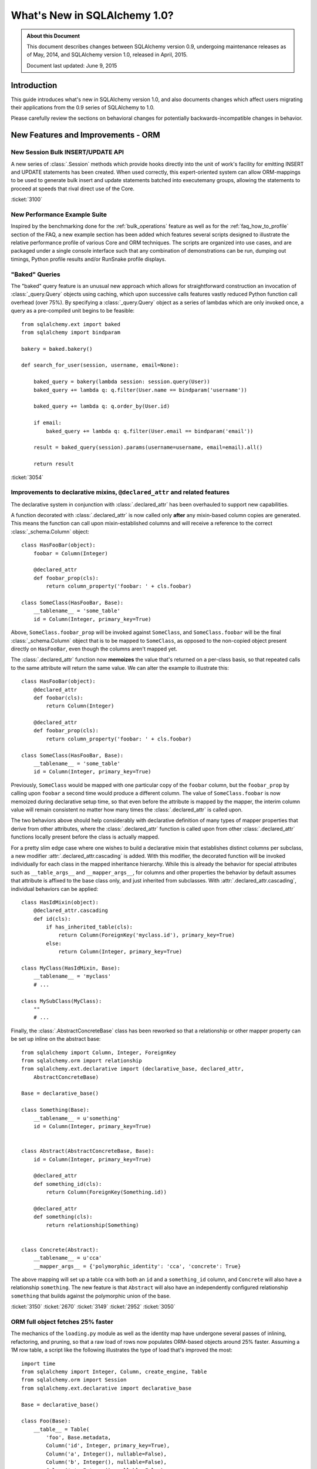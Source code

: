=============================
What's New in SQLAlchemy 1.0?
=============================

.. admonition:: About this Document

    This document describes changes between SQLAlchemy version 0.9,
    undergoing maintenance releases as of May, 2014,
    and SQLAlchemy version 1.0, released in April, 2015.

    Document last updated: June 9, 2015

Introduction
============

This guide introduces what's new in SQLAlchemy version 1.0,
and also documents changes which affect users migrating
their applications from the 0.9 series of SQLAlchemy to 1.0.

Please carefully review the sections on behavioral changes for
potentially backwards-incompatible changes in behavior.


New Features and Improvements - ORM
===================================

New Session Bulk INSERT/UPDATE API
----------------------------------

A new series of :class:`.Session` methods which provide hooks directly
into the unit of work's facility for emitting INSERT and UPDATE
statements has been created.  When used correctly, this expert-oriented system
can allow ORM-mappings to be used to generate bulk insert and update
statements batched into executemany groups, allowing the statements
to proceed at speeds that rival direct use of the Core.

.. seealso::

    :ref:`bulk_operations` - introduction and full documentation

:ticket:`3100`

New Performance Example Suite
-----------------------------

Inspired by the benchmarking done for the :ref:`bulk_operations` feature
as well as for the :ref:`faq_how_to_profile` section of the FAQ, a new
example section has been added which features several scripts designed
to illustrate the relative performance profile of various Core and ORM
techniques.  The scripts are organized into use cases, and are packaged
under a single console interface such that any combination of demonstrations
can be run, dumping out timings, Python profile results and/or RunSnake profile
displays.

.. seealso::

    :ref:`examples_performance`

"Baked" Queries
---------------

The "baked" query feature is an unusual new approach which allows for
straightforward construction an invocation of :class:`_query.Query` objects
using caching, which upon successive calls features vastly reduced
Python function call overhead (over 75%).    By  specifying a
:class:`_query.Query` object as a series of lambdas which are only invoked
once, a query as a pre-compiled unit begins to be feasible::

    from sqlalchemy.ext import baked
    from sqlalchemy import bindparam

    bakery = baked.bakery()

    def search_for_user(session, username, email=None):

        baked_query = bakery(lambda session: session.query(User))
        baked_query += lambda q: q.filter(User.name == bindparam('username'))

        baked_query += lambda q: q.order_by(User.id)

        if email:
            baked_query += lambda q: q.filter(User.email == bindparam('email'))

        result = baked_query(session).params(username=username, email=email).all()

        return result

.. seealso::

    :ref:`baked_toplevel`

:ticket:`3054`

.. _feature_3150:

Improvements to declarative mixins, ``@declared_attr`` and related features
---------------------------------------------------------------------------

The declarative system in conjunction with :class:`.declared_attr` has been
overhauled to support new capabilities.

A function decorated with :class:`.declared_attr` is now called only **after**
any mixin-based column copies are generated.  This means the function can
call upon mixin-established columns and will receive a reference to the correct
:class:`_schema.Column` object::

    class HasFooBar(object):
        foobar = Column(Integer)

        @declared_attr
        def foobar_prop(cls):
            return column_property('foobar: ' + cls.foobar)

    class SomeClass(HasFooBar, Base):
        __tablename__ = 'some_table'
        id = Column(Integer, primary_key=True)

Above, ``SomeClass.foobar_prop`` will be invoked against ``SomeClass``,
and ``SomeClass.foobar`` will be the final :class:`_schema.Column` object that is
to be mapped to ``SomeClass``, as opposed to the non-copied object present
directly on ``HasFooBar``, even though the columns aren't mapped yet.

The :class:`.declared_attr` function now **memoizes** the value
that's returned on a per-class basis, so that repeated calls to the same
attribute will return the same value.  We can alter the example to illustrate
this::

    class HasFooBar(object):
        @declared_attr
        def foobar(cls):
            return Column(Integer)

        @declared_attr
        def foobar_prop(cls):
            return column_property('foobar: ' + cls.foobar)

    class SomeClass(HasFooBar, Base):
        __tablename__ = 'some_table'
        id = Column(Integer, primary_key=True)

Previously, ``SomeClass`` would be mapped with one particular copy of
the ``foobar`` column, but the ``foobar_prop`` by calling upon ``foobar``
a second time would produce a different column.   The value of
``SomeClass.foobar`` is now memoized during declarative setup time, so that
even before the attribute is mapped by the mapper, the interim column
value will remain consistent no matter how many times the
:class:`.declared_attr` is called upon.

The two behaviors above should help considerably with declarative definition
of many types of mapper properties that derive from other attributes, where
the :class:`.declared_attr` function is called upon from other
:class:`.declared_attr` functions locally present before the class is
actually mapped.

For a pretty slim edge case where one wishes to build a declarative mixin
that establishes distinct columns per subclass, a new modifier
:attr:`.declared_attr.cascading` is added.  With this modifier, the
decorated function will be invoked individually for each class in the
mapped inheritance hierarchy.  While this is already the behavior for
special attributes such as ``__table_args__`` and ``__mapper_args__``,
for columns and other properties the behavior by default assumes that attribute
is affixed to the base class only, and just inherited from subclasses.
With :attr:`.declared_attr.cascading`, individual behaviors can be
applied::

    class HasIdMixin(object):
        @declared_attr.cascading
        def id(cls):
            if has_inherited_table(cls):
                return Column(ForeignKey('myclass.id'), primary_key=True)
            else:
                return Column(Integer, primary_key=True)

    class MyClass(HasIdMixin, Base):
        __tablename__ = 'myclass'
        # ...

    class MySubClass(MyClass):
        ""
        # ...

.. seealso::

    :ref:`mixin_inheritance_columns`

Finally, the :class:`.AbstractConcreteBase` class has been reworked
so that a relationship or other mapper property can be set up inline
on the abstract base::

    from sqlalchemy import Column, Integer, ForeignKey
    from sqlalchemy.orm import relationship
    from sqlalchemy.ext.declarative import (declarative_base, declared_attr,
        AbstractConcreteBase)

    Base = declarative_base()

    class Something(Base):
        __tablename__ = u'something'
        id = Column(Integer, primary_key=True)


    class Abstract(AbstractConcreteBase, Base):
        id = Column(Integer, primary_key=True)

        @declared_attr
        def something_id(cls):
            return Column(ForeignKey(Something.id))

        @declared_attr
        def something(cls):
            return relationship(Something)


    class Concrete(Abstract):
        __tablename__ = u'cca'
        __mapper_args__ = {'polymorphic_identity': 'cca', 'concrete': True}


The above mapping will set up a table ``cca`` with both an ``id`` and
a ``something_id`` column, and ``Concrete`` will also have a relationship
``something``.  The new feature is that ``Abstract`` will also have an
independently configured relationship ``something`` that builds against
the polymorphic union of the base.

:ticket:`3150` :ticket:`2670` :ticket:`3149` :ticket:`2952` :ticket:`3050`

ORM full object fetches 25% faster
----------------------------------

The mechanics of the ``loading.py`` module as well as the identity map
have undergone several passes of inlining, refactoring, and pruning, so
that a raw load of rows now populates ORM-based objects around 25% faster.
Assuming a 1M row table, a script like the following illustrates the type
of load that's improved the most::

    import time
    from sqlalchemy import Integer, Column, create_engine, Table
    from sqlalchemy.orm import Session
    from sqlalchemy.ext.declarative import declarative_base

    Base = declarative_base()

    class Foo(Base):
        __table__ = Table(
            'foo', Base.metadata,
            Column('id', Integer, primary_key=True),
            Column('a', Integer(), nullable=False),
            Column('b', Integer(), nullable=False),
            Column('c', Integer(), nullable=False),
        )

    engine = create_engine(
        'mysql+mysqldb://scott:tiger@localhost/test', echo=True)

    sess = Session(engine)

    now = time.time()

    # avoid using all() so that we don't have the overhead of building
    # a large list of full objects in memory
    for obj in sess.query(Foo).yield_per(100).limit(1000000):
        pass

    print("Total time: %d" % (time.time() - now))

Local MacBookPro results bench from 19 seconds for 0.9 down to 14 seconds for
1.0.  The :meth:`_query.Query.yield_per` call is always a good idea when batching
huge numbers of rows, as it prevents the Python interpreter from having
to allocate a huge amount of memory for all objects and their instrumentation
at once.  Without the :meth:`_query.Query.yield_per`, the above script on the
MacBookPro is 31 seconds on 0.9 and 26 seconds on 1.0, the extra time spent
setting up very large memory buffers.

.. _feature_3176:

New KeyedTuple implementation dramatically faster
-------------------------------------------------

We took a look into the :class:`.KeyedTuple` implementation in the hopes
of improving queries like this::

    rows = sess.query(Foo.a, Foo.b, Foo.c).all()

The :class:`.KeyedTuple` class is used rather than Python's
``collections.namedtuple()``, because the latter has a very complex
type-creation routine that benchmarks much slower than :class:`.KeyedTuple`.
However, when fetching hundreds of thousands of rows,
``collections.namedtuple()`` quickly overtakes :class:`.KeyedTuple` which
becomes dramatically slower as instance invocation goes up.   What to do?
A new type that hedges between the approaches of both.   Benching
all three types for "size" (number of rows returned) and "num"
(number of distinct queries), the new "lightweight keyed tuple" either
outperforms both, or lags very slightly behind the faster object, based on
which scenario.  In the "sweet spot", where we are both creating a good number
of new types as well as fetching a good number of rows, the lightweight
object totally smokes both namedtuple and KeyedTuple::

    -----------------
    size=10 num=10000                 # few rows, lots of queries
    namedtuple: 3.60302400589         # namedtuple falls over
    keyedtuple: 0.255059957504        # KeyedTuple very fast
    lw keyed tuple: 0.582715034485    # lw keyed trails right on KeyedTuple
    -----------------
    size=100 num=1000                 # <--- sweet spot
    namedtuple: 0.365247011185
    keyedtuple: 0.24896979332
    lw keyed tuple: 0.0889317989349   # lw keyed blows both away!
    -----------------
    size=10000 num=100
    namedtuple: 0.572599887848
    keyedtuple: 2.54251694679
    lw keyed tuple: 0.613876104355
    -----------------
    size=1000000 num=10               # few queries, lots of rows
    namedtuple: 5.79669594765         # namedtuple very fast
    keyedtuple: 28.856498003          # KeyedTuple falls over
    lw keyed tuple: 6.74346804619     # lw keyed trails right on namedtuple


:ticket:`3176`

.. _feature_slots:

Significant Improvements in Structural Memory Use
-------------------------------------------------

Structural memory use has been improved via much more significant use
of ``__slots__`` for many internal objects.  This optimization is
particularly geared towards the base memory size of large applications
that have lots of tables and columns, and reduces memory
size for a variety of high-volume objects including event listening
internals, comparator objects and parts of the ORM attribute and
loader strategy system.

A bench that makes use of heapy measure the startup size of Nova
illustrates a difference of about 3.7 fewer megs, or 46%,
taken up by SQLAlchemy's objects, associated dictionaries, as
well as weakrefs, within a basic import of "nova.db.sqlalchemy.models"::

    # reported by heapy, summation of SQLAlchemy objects +
    # associated dicts + weakref-related objects with core of Nova imported:

        Before: total count 26477 total bytes 7975712
        After: total count 18181 total bytes 4236456

    # reported for the Python module space overall with the
    # core of Nova imported:

        Before: Partition of a set of 355558 objects. Total size = 61661760 bytes.
        After: Partition of a set of 346034 objects. Total size = 57808016 bytes.


.. _feature_updatemany:

UPDATE statements are now batched with executemany() in a flush
---------------------------------------------------------------

UPDATE statements can now be batched within an ORM flush
into more performant executemany() call, similarly to how INSERT
statements can be batched; this will be invoked within flush
based on the following criteria:

* two or more UPDATE statements in sequence involve the identical set of
  columns to be modified.

* The statement has no embedded SQL expressions in the SET clause.

* The mapping does not use a :paramref:`~.orm.mapper.version_id_col`, or
  the backend dialect supports a "sane" rowcount for an executemany()
  operation; most DBAPIs support this correctly now.

.. _feature_3178:


.. _bug_3035:

Session.get_bind() handles a wider variety of inheritance scenarios
-------------------------------------------------------------------

The :meth:`.Session.get_bind` method is invoked whenever a query or unit
of work flush process seeks to locate the database engine that corresponds
to a particular class.   The method has been improved to handle a variety
of inheritance-oriented scenarios, including:

* Binding to a Mixin or Abstract Class::

        class MyClass(SomeMixin, Base):
            __tablename__ = 'my_table'
            # ...

        session = Session(binds={SomeMixin: some_engine})


* Binding to inherited concrete subclasses individually based on table::

        class BaseClass(Base):
            __tablename__ = 'base'

            # ...

        class ConcreteSubClass(BaseClass):
            __tablename__ = 'concrete'

            # ...

            __mapper_args__ = {'concrete': True}


        session = Session(binds={
            base_table: some_engine,
            concrete_table: some_other_engine
        })


:ticket:`3035`


.. _bug_3227:

Session.get_bind() will receive the Mapper in all relevant Query cases
----------------------------------------------------------------------

A series of issues were repaired where the :meth:`.Session.get_bind`
would not receive the primary :class:`_orm.Mapper` of the :class:`_query.Query`,
even though this mapper was readily available (the primary mapper is the
single mapper, or alternatively the first mapper, that is associated with
a :class:`_query.Query` object).

The :class:`_orm.Mapper` object, when passed to :meth:`.Session.get_bind`,
is typically used by sessions that make use of the
:paramref:`.Session.binds` parameter to associate mappers with a
series of engines (although in this use case, things frequently
"worked" in most cases anyway as the bind would be located via the
mapped table object), or more specifically implement a user-defined
:meth:`.Session.get_bind` method that provies some pattern of
selecting engines based on mappers, such as horizontal sharding or a
so-called "routing" session that routes queries to different backends.

These scenarios include:

* :meth:`_query.Query.count`::

        session.query(User).count()

* :meth:`_query.Query.update` and :meth:`_query.Query.delete`, both for the UPDATE/DELETE
  statement as well as for the SELECT used by the "fetch" strategy::

        session.query(User).filter(User.id == 15).update(
                {"name": "foob"}, synchronize_session='fetch')

        session.query(User).filter(User.id == 15).delete(
                synchronize_session='fetch')

* Queries against individual columns::

        session.query(User.id, User.name).all()

* SQL functions and other expressions against indirect mappings such as
  :obj:`.column_property`::

        class User(Base):
            # ...

            score = column_property(func.coalesce(self.tables.users.c.name, None)))

        session.query(func.max(User.score)).scalar()

:ticket:`3227` :ticket:`3242` :ticket:`1326`

.. _feature_2963:

.info dictionary improvements
-----------------------------

The :attr:`.InspectionAttr.info` collection is now available on every kind
of object that one would retrieve from the :attr:`_orm.Mapper.all_orm_descriptors`
collection.  This includes :class:`.hybrid_property` and :func:`.association_proxy`.
However, as these objects are class-bound descriptors, they must be accessed
**separately** from the class to which they are attached in order to get
at the attribute.  Below this is illustrated using the
:attr:`_orm.Mapper.all_orm_descriptors` namespace::

    class SomeObject(Base):
        # ...

        @hybrid_property
        def some_prop(self):
            return self.value + 5


    inspect(SomeObject).all_orm_descriptors.some_prop.info['foo'] = 'bar'

It is also available as a constructor argument for all :class:`.SchemaItem`
objects (e.g. :class:`_schema.ForeignKey`, :class:`.UniqueConstraint` etc.) as well
as remaining ORM constructs such as :func:`_orm.synonym`.

:ticket:`2971`

:ticket:`2963`

.. _bug_3188:

ColumnProperty constructs work a lot better with aliases, order_by
------------------------------------------------------------------

A variety of issues regarding :func:`.column_property` have been fixed,
most specifically with regards to the :func:`.aliased` construct as well
as the "order by label" logic introduced in 0.9 (see :ref:`migration_1068`).

Given a mapping like the following::

    class A(Base):
        __tablename__ = 'a'

        id = Column(Integer, primary_key=True)

    class B(Base):
        __tablename__ = 'b'

        id = Column(Integer, primary_key=True)
        a_id = Column(ForeignKey('a.id'))


    A.b = column_property(
            select([func.max(B.id)]).where(B.a_id == A.id).correlate(A)
        )

A simple scenario that included "A.b" twice would fail to render
correctly::

    print(sess.query(A, a1).order_by(a1.b))

This would order by the wrong column::

    SELECT a.id AS a_id, (SELECT max(b.id) AS max_1 FROM b
    WHERE b.a_id = a.id) AS anon_1, a_1.id AS a_1_id,
    (SELECT max(b.id) AS max_2
    FROM b WHERE b.a_id = a_1.id) AS anon_2
    FROM a, a AS a_1 ORDER BY anon_1

New output::

    SELECT a.id AS a_id, (SELECT max(b.id) AS max_1
    FROM b WHERE b.a_id = a.id) AS anon_1, a_1.id AS a_1_id,
    (SELECT max(b.id) AS max_2
    FROM b WHERE b.a_id = a_1.id) AS anon_2
    FROM a, a AS a_1 ORDER BY anon_2

There were also many scenarios where the "order by" logic would fail
to order by label, for example if the mapping were "polymorphic"::

    class A(Base):
        __tablename__ = 'a'

        id = Column(Integer, primary_key=True)
        type = Column(String)

        __mapper_args__ = {'polymorphic_on': type, 'with_polymorphic': '*'}

The order_by would fail to use the label, as it would be anonymized due
to the polymorphic loading::

    SELECT a.id AS a_id, a.type AS a_type, (SELECT max(b.id) AS max_1
    FROM b WHERE b.a_id = a.id) AS anon_1
    FROM a ORDER BY (SELECT max(b.id) AS max_2
    FROM b WHERE b.a_id = a.id)

Now that the order by label tracks the anonymized label, this now works::

    SELECT a.id AS a_id, a.type AS a_type, (SELECT max(b.id) AS max_1
    FROM b WHERE b.a_id = a.id) AS anon_1
    FROM a ORDER BY anon_1

Included in these fixes are a variety of heisenbugs that could corrupt
the state of an ``aliased()`` construct such that the labeling logic
would again fail; these have also been fixed.

:ticket:`3148` :ticket:`3188`

New Features and Improvements - Core
====================================

.. _feature_3034:

Select/Query LIMIT / OFFSET may be specified as an arbitrary SQL expression
---------------------------------------------------------------------------

The :meth:`_expression.Select.limit` and :meth:`_expression.Select.offset` methods now accept
any SQL expression, in addition to integer values, as arguments.  The ORM
:class:`_query.Query` object also passes through any expression to the underlying
:class:`_expression.Select` object.   Typically
this is used to allow a bound parameter to be passed, which can be substituted
with a value later::

    sel = select([table]).limit(bindparam('mylimit')).offset(bindparam('myoffset'))

Dialects which don't support non-integer LIMIT or OFFSET expressions may continue
to not support this behavior; third party dialects may also need modification
in order to take advantage of the new behavior.  A dialect which currently
uses the ``._limit`` or ``._offset`` attributes will continue to function
for those cases where the limit/offset was specified as a simple integer value.
However, when a SQL expression is specified, these two attributes will
instead raise a :class:`.CompileError` on access.  A third-party dialect which
wishes to support the new feature should now call upon the ``._limit_clause``
and ``._offset_clause`` attributes to receive the full SQL expression, rather
than the integer value.

.. _feature_3282:

The ``use_alter`` flag on ``ForeignKeyConstraint`` is (usually) no longer needed
--------------------------------------------------------------------------------

The :meth:`_schema.MetaData.create_all` and :meth:`_schema.MetaData.drop_all` methods will
now make use of a system that automatically renders an ALTER statement
for foreign key constraints that are involved in mutually-dependent cycles
between tables, without the
need to specify :paramref:`_schema.ForeignKeyConstraint.use_alter`.   Additionally,
the foreign key constraints no longer need to have a name in order to be
created via ALTER; only the DROP operation requires a name.   In the case
of a DROP, the feature will ensure that only constraints which have
explicit names are actually included as ALTER statements.  In the
case of an unresolvable cycle within a DROP, the system emits
a succinct and clear error message now if the DROP cannot proceed.

The :paramref:`_schema.ForeignKeyConstraint.use_alter` and
:paramref:`_schema.ForeignKey.use_alter` flags remain in place, and continue to have
the same effect of establishing those constraints for which ALTER is
required during a CREATE/DROP scenario.

As of version 1.0.1, special logic takes over in the case of SQLite, which
does not support ALTER, in the case that during a DROP, the given tables have
an unresolvable cycle; in this case a warning is emitted, and the tables
are dropped with **no** ordering, which is usually fine on SQLite unless
constraints are enabled. To resolve the warning and proceed with at least
a partial ordering on a SQLite database, particularly one where constraints
are enabled, re-apply "use_alter" flags to those
:class:`_schema.ForeignKey` and :class:`_schema.ForeignKeyConstraint` objects which should
be explicitly omitted from the sort.

.. seealso::

    :ref:`use_alter` - full description of the new behavior.

:ticket:`3282`

.. _change_3330:

ResultProxy "auto close" is now a "soft" close
----------------------------------------------

For many releases, the :class:`.ResultProxy` object has always been
automatically closed out at the point at which all result rows have been
fetched.  This was to allow usage of the object without the need to call
upon :meth:`.ResultProxy.close` explicitly; as all DBAPI resources had been
freed, the object was safe to discard.   However, the object maintained
a strict "closed" behavior, which meant that any subsequent calls to
:meth:`.ResultProxy.fetchone`, :meth:`.ResultProxy.fetchmany` or
:meth:`.ResultProxy.fetchall` would now raise a :class:`.ResourceClosedError`::

    >>> result = connection.execute(stmt)
    >>> result.fetchone()
    (1, 'x')
    >>> result.fetchone()
    None  # indicates no more rows
    >>> result.fetchone()
    exception: ResourceClosedError

This behavior is inconsistent vs. what pep-249 states, which is
that you can call upon the fetch methods repeatedly even after results
are exhausted.  It also interferes with behavior for some implementations of
result proxy, such as the :class:`.BufferedColumnResultProxy` used by the
cx_oracle dialect for certain datatypes.

To solve this, the "closed" state of the :class:`.ResultProxy` has been
broken into two states; a "soft close" which does the majority of what
"close" does, in that it releases the DBAPI cursor and in the case of a
"close with result" object will also release the connection, and a
"closed" state which is everything included by "soft close" as well as
establishing the fetch methods as "closed".   The :meth:`.ResultProxy.close`
method is now never called implicitly, only the :meth:`.ResultProxy._soft_close`
method which is non-public::

    >>> result = connection.execute(stmt)
    >>> result.fetchone()
    (1, 'x')
    >>> result.fetchone()
    None  # indicates no more rows
    >>> result.fetchone()
    None  # still None
    >>> result.fetchall()
    []
    >>> result.close()
    >>> result.fetchone()
    exception: ResourceClosedError  # *now* it raises

:ticket:`3330`
:ticket:`3329`

CHECK Constraints now support the ``%(column_0_name)s`` token in naming conventions
-----------------------------------------------------------------------------------

The ``%(column_0_name)s`` will derive from the first column found in the
expression of a :class:`.CheckConstraint`::

    metadata = MetaData(
        naming_convention={"ck": "ck_%(table_name)s_%(column_0_name)s"}
    )

    foo = Table('foo', metadata,
        Column('value', Integer),
    )

    CheckConstraint(foo.c.value > 5)

Will render::

    CREATE TABLE foo (
        value INTEGER,
        CONSTRAINT ck_foo_value CHECK (value > 5)
    )

The combination of naming conventions with the constraint produced by a
:class:`.SchemaType` such as :class:`.Boolean` or :class:`.Enum` will also
now make use of all CHECK constraint conventions.

.. seealso::

    :ref:`naming_check_constraints`

    :ref:`naming_schematypes`

:ticket:`3299`

.. _change_3341:

Constraints referring to unattached Columns can auto-attach to the Table when their referred columns are attached
-----------------------------------------------------------------------------------------------------------------

Since at least version 0.8, a :class:`.Constraint` has had the ability to
"auto-attach" itself to a :class:`_schema.Table` based on being passed table-attached columns::

    from sqlalchemy import Table, Column, MetaData, Integer, UniqueConstraint

    m = MetaData()

    t = Table('t', m,
        Column('a', Integer),
        Column('b', Integer)
    )

    uq = UniqueConstraint(t.c.a, t.c.b)  # will auto-attach to Table

    assert uq in t.constraints

In order to assist with some cases that tend to come up with declarative,
this same auto-attachment logic can now function even if the :class:`_schema.Column`
objects are not yet associated with the :class:`_schema.Table`; additional events
are established such that when those :class:`_schema.Column` objects are associated,
the :class:`.Constraint` is also added::

    from sqlalchemy import Table, Column, MetaData, Integer, UniqueConstraint

    m = MetaData()

    a = Column('a', Integer)
    b = Column('b', Integer)

    uq = UniqueConstraint(a, b)

    t = Table('t', m, a, b)

    assert uq in t.constraints  # constraint auto-attached

The above feature was a late add as of version 1.0.0b3.  A fix as of
version 1.0.4 for :ticket:`3411` ensures that this logic
does not occur if the :class:`.Constraint` refers to a mixture of
:class:`_schema.Column` objects and string column names; as we do not yet have
tracking for the addition of names to a :class:`_schema.Table`::

    from sqlalchemy import Table, Column, MetaData, Integer, UniqueConstraint

    m = MetaData()

    a = Column('a', Integer)
    b = Column('b', Integer)

    uq = UniqueConstraint(a, 'b')

    t = Table('t', m, a, b)

    # constraint *not* auto-attached, as we do not have tracking
    # to locate when a name 'b' becomes available on the table
    assert uq not in t.constraints

Above, the attachment event for column "a" to table "t" will fire off before
column "b" is attached (as "a" is stated in the :class:`_schema.Table` constructor
before "b"), and the constraint will fail to locate "b" if it were to attempt
an attachment.  For consistency, if the constraint refers to any string names,
the autoattach-on-column-attach logic is skipped.

The original auto-attach logic of course remains in place, if the :class:`_schema.Table`
already contains all the target :class:`_schema.Column` objects at the time
the :class:`.Constraint` is constructed::

    from sqlalchemy import Table, Column, MetaData, Integer, UniqueConstraint

    m = MetaData()

    a = Column('a', Integer)
    b = Column('b', Integer)


    t = Table('t', m, a, b)

    uq = UniqueConstraint(a, 'b')

    # constraint auto-attached normally as in older versions
    assert uq in t.constraints


:ticket:`3341`
:ticket:`3411`

.. _change_2051:

.. _feature_insert_from_select_defaults:

INSERT FROM SELECT now includes Python and SQL-expression defaults
------------------------------------------------------------------

:meth:`_expression.Insert.from_select` now includes Python and SQL-expression defaults if
otherwise unspecified; the limitation where non-server column defaults
aren't included in an INSERT FROM SELECT is now lifted and these
expressions are rendered as constants into the SELECT statement::

    from sqlalchemy import Table, Column, MetaData, Integer, select, func

    m = MetaData()

    t = Table(
        't', m,
        Column('x', Integer),
        Column('y', Integer, default=func.somefunction()))

    stmt = select([t.c.x])
    print(t.insert().from_select(['x'], stmt))

Will render::

    INSERT INTO t (x, y) SELECT t.x, somefunction() AS somefunction_1
    FROM t

The feature can be disabled using
:paramref:`.Insert.from_select.include_defaults`.

.. _change_3087:

Column server defaults now render literal values
------------------------------------------------

The "literal binds" compiler flag is switched on when a
:class:`.DefaultClause`, set up by :paramref:`_schema.Column.server_default`
is present as a SQL expression to be compiled.  This allows literals
embedded in SQL to render correctly, such as::

    from sqlalchemy import Table, Column, MetaData, Text
    from sqlalchemy.schema import CreateTable
    from sqlalchemy.dialects.postgresql import ARRAY, array
    from sqlalchemy.dialects import postgresql

    metadata = MetaData()

    tbl = Table("derp", metadata,
        Column("arr", ARRAY(Text),
                    server_default=array(["foo", "bar", "baz"])),
    )

    print(CreateTable(tbl).compile(dialect=postgresql.dialect()))

Now renders::

    CREATE TABLE derp (
        arr TEXT[] DEFAULT ARRAY['foo', 'bar', 'baz']
    )

Previously, the literal values ``"foo", "bar", "baz"`` would render as
bound parameters, which are useless in DDL.

:ticket:`3087`

.. _feature_3184:

UniqueConstraint is now part of the Table reflection process
------------------------------------------------------------

A :class:`_schema.Table` object populated using ``autoload=True`` will now
include :class:`.UniqueConstraint` constructs as well as
:class:`.Index` constructs.  This logic has a few caveats for
PostgreSQL and MySQL:

PostgreSQL
^^^^^^^^^^

PostgreSQL has the behavior such that when a UNIQUE constraint is
created, it implicitly creates a UNIQUE INDEX corresponding to that
constraint as well. The :meth:`_reflection.Inspector.get_indexes` and the
:meth:`_reflection.Inspector.get_unique_constraints` methods will continue to
**both** return these entries distinctly, where
:meth:`_reflection.Inspector.get_indexes` now features a token
``duplicates_constraint`` within the index entry  indicating the
corresponding constraint when detected.   However, when performing
full table reflection using  ``Table(..., autoload=True)``, the
:class:`.Index` construct is detected as being linked to the
:class:`.UniqueConstraint`, and is **not** present within the
:attr:`_schema.Table.indexes` collection; only the :class:`.UniqueConstraint`
will be present in the :attr:`_schema.Table.constraints` collection.   This
deduplication logic works by joining to the ``pg_constraint`` table
when querying ``pg_index`` to see if the two constructs are linked.

MySQL
^^^^^

MySQL does not have separate concepts for a UNIQUE INDEX and a UNIQUE
constraint.  While it supports both syntaxes when creating tables and indexes,
it does not store them any differently. The
:meth:`_reflection.Inspector.get_indexes`
and the :meth:`_reflection.Inspector.get_unique_constraints` methods will continue to
**both** return an entry for a UNIQUE index in MySQL,
where :meth:`_reflection.Inspector.get_unique_constraints` features a new token
``duplicates_index`` within the constraint entry indicating that this is a
dupe entry corresponding to that index.  However, when performing
full table reflection using ``Table(..., autoload=True)``,
the :class:`.UniqueConstraint` construct is
**not** part of the fully reflected :class:`_schema.Table` construct under any
circumstances; this construct is always represented by a :class:`.Index`
with the ``unique=True`` setting present in the :attr:`_schema.Table.indexes`
collection.

.. seealso::

    :ref:`postgresql_index_reflection`

    :ref:`mysql_unique_constraints`

:ticket:`3184`


New systems to safely emit parameterized warnings
-------------------------------------------------

For a long time, there has been a restriction that warning messages could not
refer to data elements, such that a particular function might emit an
infinite number of unique warnings.  The key place this occurs is in the
``Unicode type received non-unicode bind param value`` warning.  Placing
the data value in this message would mean that the Python ``__warningregistry__``
for that module, or in some cases the Python-global ``warnings.onceregistry``,
would grow unbounded, as in most warning scenarios, one of these two collections
is populated with every distinct warning message.

The change here is that by using a special ``string`` type that purposely
changes how the string is hashed, we can control that a large number of
parameterized messages are hashed only on a small set of possible hash
values, such that a warning such as ``Unicode type received non-unicode
bind param value`` can be tailored to be emitted only a specific number
of times; beyond that, the Python warnings registry will begin recording
them as duplicates.

To illustrate, the following test script will show only ten warnings being
emitted for ten of the parameter sets, out of a total of 1000::

    from sqlalchemy import create_engine, Unicode, select, cast
    import random
    import warnings

    e = create_engine("sqlite://")

    # Use the "once" filter (which is also the default for Python
    # warnings).  Exactly ten of these warnings will
    # be emitted; beyond that, the Python warnings registry will accumulate
    # new values as dupes of one of the ten existing.
    warnings.filterwarnings("once")

    for i in range(1000):
        e.execute(select([cast(
            ('foo_%d' % random.randint(0, 1000000)).encode('ascii'), Unicode)]))

The format of the warning here is::

    /path/lib/sqlalchemy/sql/sqltypes.py:186: SAWarning: Unicode type received
      non-unicode bind param value 'foo_4852'. (this warning may be
      suppressed after 10 occurrences)


:ticket:`3178`

Key Behavioral Changes - ORM
============================

.. _bug_3228:

query.update() now resolves string names into mapped attribute names
--------------------------------------------------------------------

The documentation for :meth:`_query.Query.update` states that the given
``values`` dictionary is "a dictionary with attributes names as keys",
implying that these are mapped attribute names.  Unfortunately, the function
was designed more in mind to receive attributes and SQL expressions and
not as much strings; when strings
were passed, these strings would be passed through straight to the core
update statement without any resolution as far as how these names are
represented on the mapped class, meaning the name would have to match that
of a table column exactly, not how an attribute of that name was mapped
onto the class.

The string names are now resolved as attribute names in earnest::

    class User(Base):
        __tablename__ = 'user'

        id = Column(Integer, primary_key=True)
        name = Column('user_name', String(50))

Above, the column ``user_name`` is mapped as ``name``.  Previously,
a call to :meth:`_query.Query.update` that was passed strings would have to
have been called as follows::

    session.query(User).update({'user_name': 'moonbeam'})

The given string is now resolved against the entity::

    session.query(User).update({'name': 'moonbeam'})

It is typically preferable to use the attribute directly, to avoid any
ambiguity::

    session.query(User).update({User.name: 'moonbeam'})

The change also indicates that synonyms and hybrid attributes can be referred
to by string name as well::

    class User(Base):
        __tablename__ = 'user'

        id = Column(Integer, primary_key=True)
        name = Column('user_name', String(50))

        @hybrid_property
        def fullname(self):
            return self.name

    session.query(User).update({'fullname': 'moonbeam'})

:ticket:`3228`

.. _bug_3371:

Warnings emitted when comparing objects with None values to relationships
-------------------------------------------------------------------------

This change is new as of 1.0.1.  Some users are performing
queries that are essentially of this form::

    session.query(Address).filter(Address.user == User(id=None))

This pattern is not currently supported in SQLAlchemy.  For all versions,
it emits SQL resembling::

    SELECT address.id AS address_id, address.user_id AS address_user_id,
    address.email_address AS address_email_address
    FROM address WHERE ? = address.user_id
    (None,)

Note above, there is a comparison ``WHERE ? = address.user_id`` where the
bound value ``?`` is receiving ``None``, or ``NULL`` in SQL.  **This will
always return False in SQL**.  The comparison here would in theory
generate SQL as follows::

    SELECT address.id AS address_id, address.user_id AS address_user_id,
    address.email_address AS address_email_address
    FROM address WHERE address.user_id IS NULL

But right now, **it does not**.   Applications which are relying upon the
fact that "NULL = NULL" produces False in all cases run the risk that
someday, SQLAlchemy might fix this issue to generate "IS NULL", and the queries
will then produce different results.  Therefore with this kind of operation,
you will see a warning::

    SAWarning: Got None for value of column user.id; this is unsupported
    for a relationship comparison and will not currently produce an
    IS comparison (but may in a future release)

Note that this pattern was broken in most cases for release 1.0.0 including
all of the betas; a value like ``SYMBOL('NEVER_SET')`` would be generated.
This issue has been fixed, but as a result of identifying this pattern,
the warning is now there so that we can more safely repair this broken
behavior (now captured in :ticket:`3373`) in a future release.

:ticket:`3371`

.. _bug_3374:

A "negated contains or equals" relationship comparison will use the current value of attributes, not the database value
-------------------------------------------------------------------------------------------------------------------------

This change is new as of 1.0.1; while we would have preferred for this to be in 1.0.0,
it only became apparent as a result of :ticket:`3371`.

Given a mapping::

    class A(Base):
        __tablename__ = 'a'
        id = Column(Integer, primary_key=True)

    class B(Base):
        __tablename__ = 'b'
        id = Column(Integer, primary_key=True)
        a_id = Column(ForeignKey('a.id'))
        a = relationship("A")

Given ``A``, with primary key of 7, but which we changed to be 10
without flushing::

    s = Session(autoflush=False)
    a1 = A(id=7)
    s.add(a1)
    s.commit()

    a1.id = 10

A query against a many-to-one relationship with this object as the target
will use the value 10 in the bound parameters::

    s.query(B).filter(B.a == a1)

Produces::

    SELECT b.id AS b_id, b.a_id AS b_a_id
    FROM b
    WHERE ? = b.a_id
    (10,)

However, before this change, the negation of this criteria would **not** use
10, it would use 7, unless the object were flushed first::

    s.query(B).filter(B.a != a1)

Produces (in 0.9 and all versions prior to 1.0.1)::

    SELECT b.id AS b_id, b.a_id AS b_a_id
    FROM b
    WHERE b.a_id != ? OR b.a_id IS NULL
    (7,)

For a transient object, it would produce a broken query::

    SELECT b.id, b.a_id
    FROM b
    WHERE b.a_id != :a_id_1 OR b.a_id IS NULL
    {u'a_id_1': symbol('NEVER_SET')}

This inconsistency has been repaired, and in all queries the current attribute
value, in this example ``10``, will now be used.

:ticket:`3374`

.. _migration_3061:

Changes to attribute events and other operations regarding attributes that have no pre-existing value
------------------------------------------------------------------------------------------------------

In this change, the default return value of ``None`` when accessing an object
is now returned dynamically on each access, rather than implicitly setting the
attribute's state with a special "set" operation when it is first accessed.
The visible result of this change is that ``obj.__dict__`` is not implicitly
modified on get, and there are also some minor behavioral changes
for :func:`.attributes.get_history` and related functions.

Given an object with no state::

    >>> obj = Foo()

It has always been SQLAlchemy's behavior such that if we access a scalar
or many-to-one attribute that was never set, it is returned as ``None``::

    >>> obj.someattr
    None

This value of ``None`` is in fact now part of the state of ``obj``, and is
not unlike as though we had set the attribute explicitly, e.g.
``obj.someattr = None``.  However, the "set on get" here would behave
differently as far as history and events.   It would not emit any attribute
event, and additionally if we view history, we see this::

    >>> inspect(obj).attrs.someattr.history
    History(added=(), unchanged=[None], deleted=())   # 0.9 and below

That is, it's as though the attribute were always ``None`` and were
never changed.  This is explicitly different from if we had set the
attribute first instead::

    >>> obj = Foo()
    >>> obj.someattr = None
    >>> inspect(obj).attrs.someattr.history
    History(added=[None], unchanged=(), deleted=())  # all versions

The above means that the behavior of our "set" operation can be corrupted
by the fact that the value was accessed via "get" earlier.  In 1.0, this
inconsistency has been resolved, by no longer actually setting anything
when the default "getter" is used.

    >>> obj = Foo()
    >>> obj.someattr
    None
    >>> inspect(obj).attrs.someattr.history
    History(added=(), unchanged=(), deleted=())  # 1.0
    >>> obj.someattr = None
    >>> inspect(obj).attrs.someattr.history
    History(added=[None], unchanged=(), deleted=())

The reason the above behavior hasn't had much impact is because the
INSERT statement in relational databases considers a missing value to be
the same as NULL in most cases.   Whether SQLAlchemy received a history
event for a particular attribute set to None or not would usually not matter;
as the difference between sending None/NULL or not wouldn't have an impact.
However, as :ticket:`3060` (described here in :ref:`migration_3060`)
illustrates, there are some seldom edge cases
where we do in fact want to positively have ``None`` set.  Also, allowing
the attribute event here means it's now possible to create "default value"
functions for ORM mapped attributes.

As part of this change, the generation of the implicit "None" is now disabled
for other situations where this used to occur; this includes when an
attribute set operation on a many-to-one is received; previously, the "old" value
would be "None" if it had been not set otherwise; it now will send the
value :data:`.orm.attributes.NEVER_SET`, which is a value that may be sent
to an attribute listener now.   This symbol may also be received when
calling on mapper utility functions such as :meth:`_orm.Mapper.primary_key_from_instance`;
if the primary key attributes have no setting at all, whereas the value
would be ``None`` before, it will now be the :data:`.orm.attributes.NEVER_SET`
symbol, and no change to the object's state occurs.

:ticket:`3061`

.. _migration_3060:

Priority of attribute changes on relationship-bound attributes vs. FK-bound may appear to change
------------------------------------------------------------------------------------------------

As a side effect of :ticket:`3060`, setting a relationship-bound attribute to ``None``
is now a tracked history event which refers to the intention of persisting
``None`` to that attribute.   As it has always been the case that setting a
relationship-bound attribute will trump direct assignment to the foreign key
attributes, a change in behavior can be seen here when assigning None.
Given a mapping::

    class A(Base):
        __tablename__ = 'table_a'

        id = Column(Integer, primary_key=True)

    class B(Base):
        __tablename__ = 'table_b'

        id = Column(Integer, primary_key=True)
        a_id = Column(ForeignKey('table_a.id'))
        a = relationship(A)

In 1.0, the relationship-bound attribute takes precedence over the FK-bound
attribute in all cases, whether or not
the value we assign is a reference to an ``A`` object or is ``None``.
In 0.9, the behavior is inconsistent and
only takes effect if a value is assigned; the None is not considered::

    a1 = A(id=1)
    a2 = A(id=2)
    session.add_all([a1, a2])
    session.flush()

    b1 = B()
    b1.a = a1   # we expect a_id to be '1'; takes precedence in 0.9 and 1.0

    b2 = B()
    b2.a = None  # we expect a_id to be None; takes precedence only in 1.0

    b1.a_id = 2
    b2.a_id = 2

    session.add_all([b1, b2])
    session.commit()

    assert b1.a is a1  # passes in both 0.9 and 1.0
    assert b2.a is None  # passes in 1.0, in 0.9 it's a2

:ticket:`3060`

.. _bug_3139:

session.expunge() will fully detach an object that's been deleted
-----------------------------------------------------------------

The behavior of :meth:`.Session.expunge` had a bug that caused an
inconsistency in behavior regarding deleted objects.  The
:func:`.object_session` function as well as the :attr:`.InstanceState.session`
attribute would still report object as belonging to the :class:`.Session`
subsequent to the expunge::

    u1 = sess.query(User).first()
    sess.delete(u1)

    sess.flush()

    assert u1 not in sess
    assert inspect(u1).session is sess  # this is normal before commit

    sess.expunge(u1)

    assert u1 not in sess
    assert inspect(u1).session is None  # would fail

Note that it is normal for ``u1 not in sess`` to be True while
``inspect(u1).session`` still refers to the session, while the transaction
is ongoing subsequent to the delete operation and :meth:`.Session.expunge`
has not been called; the full detachment normally completes once the
transaction is committed.  This issue would also impact functions
that rely on :meth:`.Session.expunge` such as :func:`.make_transient`.

:ticket:`3139`

.. _migration_yield_per_eager_loading:

Joined/Subquery eager loading explicitly disallowed with yield_per
------------------------------------------------------------------

In order to make the :meth:`_query.Query.yield_per` method easier to use,
an exception is raised if any subquery eager loaders, or joined
eager loaders that would use collections, are
to take effect when yield_per is used, as these are currently not compatible
with yield-per (subquery loading could be in theory, however).
When this error is raised, the :func:`.lazyload` option can be sent with
an asterisk::

    q = sess.query(Object).options(lazyload('*')).yield_per(100)

or use :meth:`_query.Query.enable_eagerloads`::

    q = sess.query(Object).enable_eagerloads(False).yield_per(100)

The :func:`.lazyload` option has the advantage that additional many-to-one
joined loader options can still be used::

    q = sess.query(Object).options(
        lazyload('*'), joinedload("some_manytoone")).yield_per(100)

.. _bug_3233:

Changes and fixes in handling of duplicate join targets
-------------------------------------------------------

Changes here encompass bugs where an unexpected and inconsistent
behavior would occur in some scenarios when joining to an entity
twice, or to multiple single-table entities against the same table,
without using a relationship-based ON clause, as well as when joining
multiple times to the same target relationship.

Starting with a mapping as::

    from sqlalchemy import Integer, Column, String, ForeignKey
    from sqlalchemy.orm import Session, relationship
    from sqlalchemy.ext.declarative import declarative_base

    Base = declarative_base()

    class A(Base):
        __tablename__ = 'a'
        id = Column(Integer, primary_key=True)
        bs = relationship("B")

    class B(Base):
        __tablename__ = 'b'
        id = Column(Integer, primary_key=True)
        a_id = Column(ForeignKey('a.id'))

A query that joins to ``A.bs`` twice::

    print(s.query(A).join(A.bs).join(A.bs))

Will render::

    SELECT a.id AS a_id
    FROM a JOIN b ON a.id = b.a_id

The query deduplicates the redundant ``A.bs`` because it is attempting
to support a case like the following::

    s.query(A).join(A.bs).\
        filter(B.foo == 'bar').\
        reset_joinpoint().join(A.bs, B.cs).filter(C.bar == 'bat')

That is, the ``A.bs`` is part of a "path".  As part of :ticket:`3367`,
arriving at the same endpoint twice without it being part of a
larger path will now emit a warning::

    SAWarning: Pathed join target A.bs has already been joined to; skipping

The bigger change involves when joining to an entity without using a
relationship-bound path.  If we join to ``B`` twice::

    print(s.query(A).join(B, B.a_id == A.id).join(B, B.a_id == A.id))

In 0.9, this would render as follows::

    SELECT a.id AS a_id
    FROM a JOIN b ON b.a_id = a.id JOIN b AS b_1 ON b_1.a_id = a.id

This is problematic since the aliasing is implicit and in the case of different
ON clauses can lead to unpredictable results.

In 1.0, no automatic aliasing is applied and we get::

    SELECT a.id AS a_id
    FROM a JOIN b ON b.a_id = a.id JOIN b ON b.a_id = a.id

This will raise an error from the database.  While it might be nice if
the "duplicate join target" acted identically if we joined both from
redundant relationships vs. redundant non-relationship based targets,
for now we are only changing the behavior in the more serious case where
implicit aliasing would have occurred previously, and only emitting a warning
in the relationship case.  Ultimately, joining to the same thing twice without
any aliasing to disambiguate should raise an error in all cases.

The change also has an impact on single-table inheritance targets.  Using
a mapping as follows::

    from sqlalchemy import Integer, Column, String, ForeignKey
    from sqlalchemy.orm import Session, relationship
    from sqlalchemy.ext.declarative import declarative_base

    Base = declarative_base()

    class A(Base):
        __tablename__ = "a"

        id = Column(Integer, primary_key=True)
        type = Column(String)

        __mapper_args__ = {'polymorphic_on': type, 'polymorphic_identity': 'a'}


    class ASub1(A):
        __mapper_args__ = {'polymorphic_identity': 'asub1'}


    class ASub2(A):
        __mapper_args__ = {'polymorphic_identity': 'asub2'}


    class B(Base):
        __tablename__ = 'b'

        id = Column(Integer, primary_key=True)

        a_id = Column(Integer, ForeignKey("a.id"))

        a = relationship("A", primaryjoin="B.a_id == A.id", backref='b')

    s = Session()

    print(s.query(ASub1).join(B, ASub1.b).join(ASub2, B.a))

    print(s.query(ASub1).join(B, ASub1.b).join(ASub2, ASub2.id == B.a_id))

The two queries at the bottom are equivalent, and should both render
the identical SQL::

    SELECT a.id AS a_id, a.type AS a_type
    FROM a JOIN b ON b.a_id = a.id JOIN a ON b.a_id = a.id AND a.type IN (:type_1)
    WHERE a.type IN (:type_2)

The above SQL is invalid, as it renders "a" within the FROM list twice.
However, the implicit aliasing bug would occur with the second query only
and render this instead::

    SELECT a.id AS a_id, a.type AS a_type
    FROM a JOIN b ON b.a_id = a.id JOIN a AS a_1
    ON a_1.id = b.a_id AND a_1.type IN (:type_1)
    WHERE a_1.type IN (:type_2)

Where above, the second join to "a" is aliased.  While this seems convenient,
it's not how single-inheritance queries work in general and is misleading
and inconsistent.

The net effect is that applications which were relying on this bug will now
have an error raised by the database.   The solution is to use the expected
form.  When referring to multiple subclasses of a single-inheritance
entity in a query, you must manually use aliases to disambiguate the table,
as all the subclasses normally refer to the same table::

    asub2_alias = aliased(ASub2)

    print(s.query(ASub1).join(B, ASub1.b).join(asub2_alias, B.a.of_type(asub2_alias)))

:ticket:`3233`
:ticket:`3367`


Deferred Columns No Longer Implicitly Undefer
---------------------------------------------

Mapped attributes marked as deferred without explicit undeferral
will now remain "deferred" even if their column is otherwise
present in the result set in some way.   This is a performance
enhancement in that an ORM load no longer spends time searching
for each deferred column when the result set is obtained.  However,
for an application that has been relying upon this, an explicit
:func:`.undefer` or similar option should now be used, in order
to prevent a SELECT from being emitted when the attribute is accessed.


.. _migration_deprecated_orm_events:

Deprecated ORM Event Hooks Removed
----------------------------------

The following ORM event hooks, some of which have been deprecated since
0.5, have been removed:   ``translate_row``, ``populate_instance``,
``append_result``, ``create_instance``.  The use cases for these hooks
originated in the very early 0.1 / 0.2 series of SQLAlchemy and have long
since been unnecessary.  In particular, the hooks were largely unusable
as the behavioral contracts within these events was strongly linked to
the surrounding internals, such as how an instance needs to be created
and initialized as well as how columns are located within an ORM-generated
row.   The removal of these hooks greatly simplifies the mechanics of ORM
object loading.

.. _bundle_api_change:

API Change for new Bundle feature when custom row loaders are used
------------------------------------------------------------------

The new :class:`.Bundle` object of 0.9 has a small change in API,
when the ``create_row_processor()`` method is overridden on a custom class.
Previously, the sample code looked like::

    from sqlalchemy.orm import Bundle

    class DictBundle(Bundle):
        def create_row_processor(self, query, procs, labels):
            """Override create_row_processor to return values as dictionaries"""
            def proc(row, result):
                return dict(
                            zip(labels, (proc(row, result) for proc in procs))
                        )
            return proc

The unused ``result`` member is now removed::

    from sqlalchemy.orm import Bundle

    class DictBundle(Bundle):
        def create_row_processor(self, query, procs, labels):
            """Override create_row_processor to return values as dictionaries"""
            def proc(row):
                return dict(
                            zip(labels, (proc(row) for proc in procs))
                        )
            return proc

.. seealso::

    :ref:`bundles`

.. _migration_3008:

Right inner join nesting now the default for joinedload with innerjoin=True
---------------------------------------------------------------------------

The behavior of :paramref:`_orm.joinedload.innerjoin` as well as
:paramref:`_orm.relationship.innerjoin` is now to use "nested"
inner joins, that is, right-nested, as the default behavior when an
inner join joined eager load is chained to an outer join eager load.  In
order to get the old behavior of chaining all joined eager loads as
outer join when an outer join is present, use ``innerjoin="unnested"``.

As introduced in :ref:`feature_2976` from version 0.9, the behavior of
``innerjoin="nested"`` is that an inner join eager load chained to an outer
join eager load will use a right-nested join.  ``"nested"`` is now implied
when using ``innerjoin=True``::

    query(User).options(
        joinedload("orders", innerjoin=False).joinedload("items", innerjoin=True))

With the new default, this will render the FROM clause in the form::

    FROM users LEFT OUTER JOIN (orders JOIN items ON <onclause>) ON <onclause>

That is, using a right-nested join for the INNER join so that the full
result of ``users`` can be returned.   The use of an INNER join is more efficient
than using an OUTER join, and allows the :paramref:`_orm.joinedload.innerjoin`
optimization parameter to take effect in all cases.

To get the older behavior, use ``innerjoin="unnested"``::

    query(User).options(
        joinedload("orders", innerjoin=False).joinedload("items", innerjoin="unnested"))

This will avoid right-nested joins and chain the joins together using all
OUTER joins despite the innerjoin directive::

    FROM users LEFT OUTER JOIN orders ON <onclause> LEFT OUTER JOIN items ON <onclause>

As noted in the 0.9 notes, the only database backend that has difficulty
with right-nested joins is SQLite; SQLAlchemy as of 0.9 converts a right-nested
join into a subquery as a join target on SQLite.

.. seealso::

    :ref:`feature_2976` - description of the feature as introduced in 0.9.4.

:ticket:`3008`

.. _change_3249:

Subqueries no longer applied to uselist=False joined eager loads
----------------------------------------------------------------

Given a joined eager load like the following::

    class A(Base):
        __tablename__ = 'a'
        id = Column(Integer, primary_key=True)
        b = relationship("B", uselist=False)


    class B(Base):
        __tablename__ = 'b'
        id = Column(Integer, primary_key=True)
        a_id = Column(ForeignKey('a.id'))

    s = Session()
    print(s.query(A).options(joinedload(A.b)).limit(5))

SQLAlchemy considers the relationship ``A.b`` to be a "one to many,
loaded as a single value", which is essentially a "one to one"
relationship.  However, joined eager loading has always treated the
above as a situation where the main query needs to be inside a
subquery, as would normally be needed for a collection of B objects
where the main query has a LIMIT applied::

    SELECT anon_1.a_id AS anon_1_a_id, b_1.id AS b_1_id, b_1.a_id AS b_1_a_id
    FROM (SELECT a.id AS a_id
    FROM a LIMIT :param_1) AS anon_1
    LEFT OUTER JOIN b AS b_1 ON anon_1.a_id = b_1.a_id

However, since the relationship of the inner query to the outer one is
that at most only one row is shared in the case of ``uselist=False``
(in the same way as a many-to-one), the "subquery" used with LIMIT +
joined eager loading is now dropped in this case::

    SELECT a.id AS a_id, b_1.id AS b_1_id, b_1.a_id AS b_1_a_id
    FROM a LEFT OUTER JOIN b AS b_1 ON a.id = b_1.a_id
    LIMIT :param_1

In the case that the LEFT OUTER JOIN returns more than one row, the ORM
has always emitted a warning here and ignored additional results for
``uselist=False``, so the results in that error situation should not change.

:ticket:`3249`


query.update() / query.delete() raises if used with join(), select_from(), from_self()
--------------------------------------------------------------------------------------

A warning is emitted in SQLAlchemy 0.9.10 (not yet released as of
June 9, 2015) when the :meth:`_query.Query.update` or :meth:`_query.Query.delete` methods
are invoked against a query which has also called upon :meth:`_query.Query.join`,
:meth:`_query.Query.outerjoin`,
:meth:`_query.Query.select_from` or :meth:`_query.Query.from_self`.  These are unsupported
use cases which silently fail in the 0.9 series up until 0.9.10 where it emits
a warning.  In 1.0, these cases raise an exception.

:ticket:`3349`


query.update() with ``synchronize_session='evaluate'`` raises on multi-table update
-----------------------------------------------------------------------------------

The "evaluator" for :meth:`_query.Query.update` won't work with multi-table
updates, and needs to be set to ``synchronize_session=False`` or
``synchronize_session='fetch'`` when multiple tables are present.
The new behavior is that an explicit exception is now raised, with a message
to change the synchronize setting.
This is upgraded from a warning emitted as of 0.9.7.

:ticket:`3117`

Resurrect Event has been Removed
--------------------------------

The "resurrect" ORM event has been removed entirely.  This event ceased to
have any function since version 0.8 removed the older "mutable" system
from the unit of work.


.. _migration_3177:

Change to single-table-inheritance criteria when using from_self(), count()
---------------------------------------------------------------------------

Given a single-table inheritance mapping, such as::

    class Widget(Base):
        __table__ = 'widget_table'

    class FooWidget(Widget):
        pass

Using :meth:`_query.Query.from_self` or :meth:`_query.Query.count` against a subclass
would produce a subquery, but then add the "WHERE" criteria for subtypes
to the outside::

    sess.query(FooWidget).from_self().all()

rendering::

    SELECT
        anon_1.widgets_id AS anon_1_widgets_id,
        anon_1.widgets_type AS anon_1_widgets_type
    FROM (SELECT widgets.id AS widgets_id, widgets.type AS widgets_type,
    FROM widgets) AS anon_1
    WHERE anon_1.widgets_type IN (?)

The issue with this is that if the inner query does not specify all
columns, then we can't add the WHERE clause on the outside (it actually tries,
and produces a bad query).  This decision
apparently goes way back to 0.6.5 with the note "may need to make more
adjustments to this".   Well, those adjustments have arrived!  So now the
above query will render::

    SELECT
        anon_1.widgets_id AS anon_1_widgets_id,
        anon_1.widgets_type AS anon_1_widgets_type
    FROM (SELECT widgets.id AS widgets_id, widgets.type AS widgets_type,
    FROM widgets
    WHERE widgets.type IN (?)) AS anon_1

So that queries that don't include "type" will still work!::

    sess.query(FooWidget.id).count()

Renders::

    SELECT count(*) AS count_1
    FROM (SELECT widgets.id AS widgets_id
    FROM widgets
    WHERE widgets.type IN (?)) AS anon_1


:ticket:`3177`


.. _migration_3222:


single-table-inheritance criteria added to all ON clauses unconditionally
-------------------------------------------------------------------------

When joining to a single-table inheritance subclass target, the ORM always adds
the "single table criteria" when joining on a relationship.  Given a
mapping as::

    class Widget(Base):
        __tablename__ = 'widget'
        id = Column(Integer, primary_key=True)
        type = Column(String)
        related_id = Column(ForeignKey('related.id'))
        related = relationship("Related", backref="widget")
        __mapper_args__ = {'polymorphic_on': type}


    class FooWidget(Widget):
        __mapper_args__ = {'polymorphic_identity': 'foo'}


    class Related(Base):
        __tablename__ = 'related'
        id = Column(Integer, primary_key=True)

It's been the behavior for quite some time that a JOIN on the relationship
will render a "single inheritance" clause for the type::

    s.query(Related).join(FooWidget, Related.widget).all()

SQL output::

    SELECT related.id AS related_id
    FROM related JOIN widget ON related.id = widget.related_id AND widget.type IN (:type_1)

Above, because we joined to a subclass ``FooWidget``, :meth:`_query.Query.join`
knew to add the ``AND widget.type IN ('foo')`` criteria to the ON clause.

The change here is that the ``AND widget.type IN()`` criteria is now appended
to *any* ON clause, not just those generated from a relationship,
including one that is explicitly stated::

    # ON clause will now render as
    # related.id = widget.related_id AND widget.type IN (:type_1)
    s.query(Related).join(FooWidget, FooWidget.related_id == Related.id).all()

As well as the "implicit" join when no ON clause of any kind is stated::

    # ON clause will now render as
    # related.id = widget.related_id AND widget.type IN (:type_1)
    s.query(Related).join(FooWidget).all()

Previously, the ON clause for these would not include the single-inheritance
criteria.  Applications that are already adding this criteria to work around
this will want to remove its explicit use, though it should continue to work
fine if the criteria happens to be rendered twice in the meantime.

.. seealso::

    :ref:`bug_3233`

:ticket:`3222`

Key Behavioral Changes - Core
=============================

.. _migration_2992:

Warnings emitted when coercing full SQL fragments into text()
-------------------------------------------------------------

Since SQLAlchemy's inception, there has always been an emphasis on not getting
in the way of the usage of plain text.   The Core and ORM expression systems
were intended to allow any number of points at which the user can just
use plain text SQL expressions, not just in the sense that you can send a
full SQL string to :meth:`_engine.Connection.execute`, but that you can send strings
with SQL expressions into many functions, such as :meth:`_expression.Select.where`,
:meth:`_query.Query.filter`, and :meth:`_expression.Select.order_by`.

Note that by "SQL expressions" we mean a **full fragment of a SQL string**,
such as::

    # the argument sent to where() is a full SQL expression
    stmt = select([sometable]).where("somecolumn = 'value'")

and we are **not talking about string arguments**, that is, the normal
behavior of passing string values that become parameterized::

    # This is a normal Core expression with a string argument -
    # we aren't talking about this!!
    stmt = select([sometable]).where(sometable.c.somecolumn == 'value')

The Core tutorial has long featured an example of the use of this technique,
using a :func:`_expression.select` construct where virtually all components of it
are specified as straight strings.  However, despite this long-standing
behavior and example, users are apparently surprised that this behavior
exists, and when asking around the community, I was unable to find any user
that was in fact *not* surprised that you can send a full string into a method
like :meth:`_query.Query.filter`.

So the change here is to encourage the user to qualify textual strings when
composing SQL that is partially or fully composed from textual fragments.
When composing a select as below::

    stmt = select(["a", "b"]).where("a = b").select_from("sometable")

The statement is built up normally, with all the same coercions as before.
However, one will see the following warnings emitted::

    SAWarning: Textual column expression 'a' should be explicitly declared
    with text('a'), or use column('a') for more specificity
    (this warning may be suppressed after 10 occurrences)

    SAWarning: Textual column expression 'b' should be explicitly declared
    with text('b'), or use column('b') for more specificity
    (this warning may be suppressed after 10 occurrences)

    SAWarning: Textual SQL expression 'a = b' should be explicitly declared
    as text('a = b') (this warning may be suppressed after 10 occurrences)

    SAWarning: Textual SQL FROM expression 'sometable' should be explicitly
    declared as text('sometable'), or use table('sometable') for more
    specificity (this warning may be suppressed after 10 occurrences)

These warnings attempt to show exactly where the issue is by displaying
the parameters as well as where the string was received.
The warnings make use of the :ref:`feature_3178` so that parameterized warnings
can be emitted safely without running out of memory, and as always, if
one wishes the warnings to be exceptions, the
`Python Warnings Filter <https://docs.python.org/2/library/warnings.html>`_
should be used::

    import warnings
    warnings.simplefilter("error")   # all warnings raise an exception

Given the above warnings, our statement works just fine, but
to get rid of the warnings we would rewrite our statement as follows::

    from sqlalchemy import select, text
    stmt = select([
            text("a"),
            text("b")
        ]).where(text("a = b")).select_from(text("sometable"))

and as the warnings suggest, we can give our statement more specificity
about the text if we use :func:`_expression.column` and :func:`.table`::

    from sqlalchemy import select, text, column, table

    stmt = select([column("a"), column("b")]).\
        where(text("a = b")).select_from(table("sometable"))

Where note also that :func:`.table` and :func:`_expression.column` can now
be imported from "sqlalchemy" without the "sql" part.

The behavior here applies to :func:`_expression.select` as well as to key methods
on :class:`_query.Query`, including :meth:`_query.Query.filter`,
:meth:`_query.Query.from_statement` and :meth:`_query.Query.having`.

ORDER BY and GROUP BY are special cases
^^^^^^^^^^^^^^^^^^^^^^^^^^^^^^^^^^^^^^^

There is one case where usage of a string has special meaning, and as part
of this change we have enhanced its functionality.  When we have a
:func:`_expression.select` or :class:`_query.Query` that refers to some column name or named
label, we might want to GROUP BY and/or ORDER BY known columns or labels::

    stmt = select([
        user.c.name,
        func.count(user.c.id).label("id_count")
    ]).group_by("name").order_by("id_count")

In the above statement we expect to see "ORDER BY id_count", as opposed to a
re-statement of the function.   The string argument given is actively
matched to an entry in the columns clause during compilation, so the above
statement would produce as we expect, without warnings (though note that
the ``"name"`` expression has been resolved to ``users.name``!)::

    SELECT users.name, count(users.id) AS id_count
    FROM users GROUP BY users.name ORDER BY id_count

However, if we refer to a name that cannot be located, then we get
the warning again, as below::

    stmt = select([
            user.c.name,
            func.count(user.c.id).label("id_count")
        ]).order_by("some_label")

The output does what we say, but again it warns us::

    SAWarning: Can't resolve label reference 'some_label'; converting to
    text() (this warning may be suppressed after 10 occurrences)

    SELECT users.name, count(users.id) AS id_count
    FROM users ORDER BY some_label

The above behavior applies to all those places where we might want to refer
to a so-called "label reference"; ORDER BY and GROUP BY, but also within an
OVER clause as well as a DISTINCT ON clause that refers to columns (e.g. the
PostgreSQL syntax).

We can still specify any arbitrary expression for ORDER BY or others using
:func:`_expression.text`::

    stmt = select([users]).order_by(text("some special expression"))

The upshot of the whole change is that SQLAlchemy now would like us
to tell it when a string is sent that this string is explicitly
a :func:`_expression.text` construct, or a column, table, etc., and if we use it as a
label name in an order by, group by, or other expression, SQLAlchemy expects
that the string resolves to something known, else it should again
be qualified with :func:`_expression.text` or similar.

:ticket:`2992`

.. _bug_3288:

Python-side defaults invoked for each row individually when using a multivalued insert
--------------------------------------------------------------------------------------

Support for Python-side column defaults when using the multi-valued
version of :meth:`_expression.Insert.values` were essentially not implemented, and
would only work "by accident" in specific situations, when the dialect in
use was using a non-positional (e.g. named) style of bound parameter, and
when it was not necessary that a Python-side callable be invoked for each
row.

The feature has been overhauled so that it works more similarly to
that of an "executemany" style of invocation::

    import itertools

    counter = itertools.count(1)
    t = Table(
        'my_table', metadata,
        Column('id', Integer, default=lambda: next(counter)),
        Column('data', String)
    )

    conn.execute(t.insert().values([
        {"data": "d1"},
        {"data": "d2"},
        {"data": "d3"},
    ]))

The above example will invoke ``next(counter)`` for each row individually
as would be expected::

    INSERT INTO my_table (id, data) VALUES (?, ?), (?, ?), (?, ?)
    (1, 'd1', 2, 'd2', 3, 'd3')

Previously, a positional dialect would fail as a bind would not be generated
for additional positions::

    Incorrect number of bindings supplied. The current statement uses 6,
    and there are 4 supplied.
    [SQL: u'INSERT INTO my_table (id, data) VALUES (?, ?), (?, ?), (?, ?)']
    [parameters: (1, 'd1', 'd2', 'd3')]

And with a "named" dialect, the same value for "id" would be re-used in
each row (hence this change is backwards-incompatible with a system that
relied on this)::

    INSERT INTO my_table (id, data) VALUES (:id, :data_0), (:id, :data_1), (:id, :data_2)
    {u'data_2': 'd3', u'data_1': 'd2', u'data_0': 'd1', 'id': 1}

The system will also refuse to invoke a "server side" default as inline-rendered
SQL, since it cannot be guaranteed that a server side default is compatible
with this.  If the VALUES clause renders for a specific column, then a Python-side
value is required; if an omitted value only refers to a server-side default,
an exception is raised::

    t = Table(
        'my_table', metadata,
        Column('id', Integer, primary_key=True),
        Column('data', String, server_default='some default')
    )

    conn.execute(t.insert().values([
        {"data": "d1"},
        {"data": "d2"},
        {},
    ]))

will raise::

    sqlalchemy.exc.CompileError: INSERT value for column my_table.data is
    explicitly rendered as a boundparameter in the VALUES clause; a
    Python-side value or SQL expression is required

Previously, the value "d1" would be copied into that of the third
row (but again, only with named format!)::

    INSERT INTO my_table (data) VALUES (:data_0), (:data_1), (:data_0)
    {u'data_1': 'd2', u'data_0': 'd1'}

:ticket:`3288`

.. _change_3163:

Event listeners can not be added or removed from within that event's runner
---------------------------------------------------------------------------

Removal of an event listener from inside that same event itself would
modify  the elements of a list during iteration, which would cause
still-attached event listeners to silently fail to fire.    To prevent
this while still maintaining performance, the lists have been replaced
with ``collections.deque()``, which does not allow any additions or
removals during iteration, and instead raises ``RuntimeError``.

:ticket:`3163`

.. _change_3169:

The INSERT...FROM SELECT construct now implies ``inline=True``
--------------------------------------------------------------

Using :meth:`_expression.Insert.from_select` now implies ``inline=True``
on :func:`_expression.insert`.  This helps to fix a bug where an
INSERT...FROM SELECT construct would inadvertently be compiled
as "implicit returning" on supporting backends, which would
cause breakage in the case of an INSERT that inserts zero rows
(as implicit returning expects a row), as well as arbitrary
return data in the case of an INSERT that inserts multiple
rows (e.g. only the first row of many).
A similar change is also applied to an INSERT..VALUES
with multiple parameter sets; implicit RETURNING will no longer emit
for this statement either.  As both of these constructs deal
with variable numbers of rows, the
:attr:`.ResultProxy.inserted_primary_key` accessor does not
apply.   Previously, there was a documentation note that one
may prefer ``inline=True`` with INSERT..FROM SELECT as some databases
don't support returning and therefore can't do "implicit" returning,
but there's no reason an INSERT...FROM SELECT needs implicit returning
in any case.   Regular explicit :meth:`_expression.Insert.returning` should
be used to return variable numbers of result rows if inserted
data is needed.

:ticket:`3169`

.. _change_3027:

``autoload_with`` now implies ``autoload=True``
-----------------------------------------------

A :class:`_schema.Table` can be set up for reflection by passing
:paramref:`_schema.Table.autoload_with` alone::

    my_table = Table('my_table', metadata, autoload_with=some_engine)

:ticket:`3027`

.. _change_3266:

DBAPI exception wrapping and handle_error() event improvements
--------------------------------------------------------------

SQLAlchemy's wrapping of DBAPI exceptions was not taking place in the
case where a :class:`_engine.Connection` object was invalidated, and then tried
to reconnect and encountered an error; this has been resolved.

Additionally, the recently added :meth:`.ConnectionEvents.handle_error`
event is now invoked for errors that occur upon initial connect, upon
reconnect, and when :func:`.create_engine` is used given a custom connection
function via :paramref:`.create_engine.creator`.

The :class:`.ExceptionContext` object has a new datamember
:attr:`.ExceptionContext.engine` that will always refer to the :class:`_engine.Engine`
in use, in those cases when the :class:`_engine.Connection` object is not available
(e.g. on initial connect).


:ticket:`3266`

.. _change_3243:

ForeignKeyConstraint.columns is now a ColumnCollection
------------------------------------------------------

:attr:`_schema.ForeignKeyConstraint.columns` was previously a plain list
containing either strings or :class:`_schema.Column` objects, depending on
how the :class:`_schema.ForeignKeyConstraint` was constructed and whether it was
associated with a table.  The collection is now a :class:`_expression.ColumnCollection`,
and is only initialized after the :class:`_schema.ForeignKeyConstraint` is
associated with a :class:`_schema.Table`.  A new accessor
:attr:`_schema.ForeignKeyConstraint.column_keys`
is added to unconditionally return string keys for the local set of
columns regardless of how the object was constructed or its current
state.


.. _feature_3084:

MetaData.sorted_tables accessor is "deterministic"
--------------------------------------------------

The sorting of tables resulting from the :attr:`_schema.MetaData.sorted_tables`
accessor is "deterministic"; the ordering should be the same in all cases
regardless of Python hashing.   This is done by first sorting the tables
by name before passing them to the topological algorithm, which maintains
that ordering as it iterates.

Note that this change does **not** yet apply to the ordering applied
when emitting :meth:`_schema.MetaData.create_all` or :meth:`_schema.MetaData.drop_all`.

:ticket:`3084`

.. _bug_3170:

null(), false() and true() constants are no longer singletons
-------------------------------------------------------------

These three constants were changed to return a "singleton" value
in 0.9; unfortunately, that would lead to a query like the following
to not render as expected::

    select([null(), null()])

rendering only ``SELECT NULL AS anon_1``, because the two :func:`.null`
constructs would come out as the same  ``NULL`` object, and
SQLAlchemy's Core model is based on object identity in order to
determine lexical significance.    The change in 0.9 had no
importance other than the desire to save on object overhead; in general,
an unnamed construct needs to stay lexically unique so that it gets
labeled uniquely.

:ticket:`3170`

.. _change_3204:

SQLite/Oracle have distinct methods for temporary table/view name reporting
---------------------------------------------------------------------------

The :meth:`_reflection.Inspector.get_table_names` and :meth:`_reflection.Inspector.get_view_names`
methods in the case of SQLite/Oracle would also return the names of temporary
tables and views, which is not provided by any other dialect (in the case
of MySQL at least it is not even possible).  This logic has been moved
out to two new methods :meth:`_reflection.Inspector.get_temp_table_names` and
:meth:`_reflection.Inspector.get_temp_view_names`.

Note that reflection of a specific named temporary table or temporary view,
either by ``Table('name', autoload=True)`` or via methods like
:meth:`_reflection.Inspector.get_columns` continues to function for most if not all
dialects.   For SQLite specifically, there is a bug fix for UNIQUE constraint
reflection from temp tables as well, which is :ticket:`3203`.

:ticket:`3204`

Dialect Improvements and Changes - PostgreSQL
=============================================

.. _change_3319:

Overhaul of ENUM type create/drop rules
---------------------------------------

The rules for PostgreSQL :class:`_postgresql.ENUM` have been made more strict
with regards to creating and dropping of the TYPE.

An :class:`_postgresql.ENUM` that is created **without** being explicitly
associated with a :class:`_schema.MetaData` object will be created *and* dropped
corresponding to :meth:`_schema.Table.create` and :meth:`_schema.Table.drop`::

    table = Table('sometable', metadata,
        Column('some_enum', ENUM('a', 'b', 'c', name='myenum'))
    )

    table.create(engine)  # will emit CREATE TYPE and CREATE TABLE
    table.drop(engine)  # will emit DROP TABLE and DROP TYPE - new for 1.0

This means that if a second table also has an enum named 'myenum', the
above DROP operation will now fail.    In order to accommodate the use case
of a common shared enumerated type, the behavior of a metadata-associated
enumeration has been enhanced.

An :class:`_postgresql.ENUM` that is created **with** being explicitly
associated with a :class:`_schema.MetaData` object will *not* be created *or* dropped
corresponding to :meth:`_schema.Table.create` and :meth:`_schema.Table.drop`, with
the exception of :meth:`_schema.Table.create` called with the ``checkfirst=True``
flag::

    my_enum = ENUM('a', 'b', 'c', name='myenum', metadata=metadata)

    table = Table('sometable', metadata,
        Column('some_enum', my_enum)
    )

    # will fail: ENUM 'my_enum' does not exist
    table.create(engine)

    # will check for enum and emit CREATE TYPE
    table.create(engine, checkfirst=True)

    table.drop(engine)  # will emit DROP TABLE, *not* DROP TYPE

    metadata.drop_all(engine) # will emit DROP TYPE

    metadata.create_all(engine) # will emit CREATE TYPE


:ticket:`3319`

New PostgreSQL Table options
----------------------------

Added support for PG table options TABLESPACE, ON COMMIT,
WITH(OUT) OIDS, and INHERITS, when rendering DDL via
the :class:`_schema.Table` construct.

.. seealso::

    :ref:`postgresql_table_options`

:ticket:`2051`

.. _feature_get_enums:

New get_enums() method with PostgreSQL Dialect
----------------------------------------------

The :func:`_sa.inspect` method returns a :class:`.PGInspector` object in the
case of PostgreSQL, which includes a new :meth:`.PGInspector.get_enums`
method that returns information on all available ``ENUM`` types::

    from sqlalchemy import inspect, create_engine

    engine = create_engine("postgresql+psycopg2://host/dbname")
    insp = inspect(engine)
    print(insp.get_enums())

.. seealso::

    :meth:`.PGInspector.get_enums`

.. _feature_2891:

PostgreSQL Dialect reflects Materialized Views, Foreign Tables
--------------------------------------------------------------

Changes are as follows:

* the :class:`Table` construct with ``autoload=True`` will now match a name
  that exists in the database as a materialized view or foreign table.

* :meth:`_reflection.Inspector.get_view_names` will return plain and materialized view
  names.

* :meth:`_reflection.Inspector.get_table_names` does **not** change for PostgreSQL, it
  continues to return only the names of plain tables.

* A new method :meth:`.PGInspector.get_foreign_table_names` is added which
  will return the names of tables that are specifically marked as "foreign"
  in the PostgreSQL schema tables.

The change to reflection involves adding ``'m'`` and ``'f'`` to the list
of qualifiers we use when querying ``pg_class.relkind``, but this change
is new in 1.0.0 to avoid any backwards-incompatible surprises for those
running 0.9 in production.

:ticket:`2891`

.. _change_3264:

PostgreSQL ``has_table()`` now works for temporary tables
---------------------------------------------------------

This is a simple fix such that "has table" for temporary tables now works,
so that code like the following may proceed::

    from sqlalchemy import *

    metadata = MetaData()
    user_tmp = Table(
        "user_tmp", metadata,
        Column("id", INT, primary_key=True),
        Column('name', VARCHAR(50)),
        prefixes=['TEMPORARY']
    )

    e = create_engine("postgresql://scott:tiger@localhost/test", echo='debug')
    with e.begin() as conn:
        user_tmp.create(conn, checkfirst=True)

        # checkfirst will succeed
        user_tmp.create(conn, checkfirst=True)

The very unlikely case that this behavior will cause a non-failing application
to behave differently, is because PostgreSQL allows a non-temporary table
to silently overwrite a temporary table.  So code like the following will
now act completely differently, no longer creating the real table following
the temporary table::

    from sqlalchemy import *

    metadata = MetaData()
    user_tmp = Table(
        "user_tmp", metadata,
        Column("id", INT, primary_key=True),
        Column('name', VARCHAR(50)),
        prefixes=['TEMPORARY']
    )

    e = create_engine("postgresql://scott:tiger@localhost/test", echo='debug')
    with e.begin() as conn:
        user_tmp.create(conn, checkfirst=True)

        m2 = MetaData()
        user = Table(
            "user_tmp", m2,
            Column("id", INT, primary_key=True),
            Column('name', VARCHAR(50)),
        )

        # in 0.9, *will create* the new table, overwriting the old one.
        # in 1.0, *will not create* the new table
        user.create(conn, checkfirst=True)

:ticket:`3264`

.. _feature_gh134:

PostgreSQL FILTER keyword
-------------------------

The SQL standard FILTER keyword for aggregate functions is now supported
by PostgreSQL as of 9.4.  SQLAlchemy allows this using
:meth:`.FunctionElement.filter`::

    func.count(1).filter(True)

.. seealso::

    :meth:`.FunctionElement.filter`

    :class:`.FunctionFilter`

PG8000 dialect supports client side encoding
--------------------------------------------

The :paramref:`.create_engine.encoding` parameter is now honored
by the pg8000 dialect, using on connect handler which
emits ``SET CLIENT_ENCODING`` matching the selected encoding.

PG8000 native JSONB support
---------------------------

Support for PG8000 versions greater than 1.10.1 has been added, where
JSONB is supported natively.


Support for psycopg2cffi Dialect on PyPy
----------------------------------------

Support for the pypy psycopg2cffi dialect is added.

.. seealso::

    :mod:`sqlalchemy.dialects.postgresql.psycopg2cffi`

Dialect Improvements and Changes - MySQL
========================================

.. _change_3155:

MySQL TIMESTAMP Type now renders NULL / NOT NULL in all cases
-------------------------------------------------------------

The MySQL dialect has always worked around MySQL's implicit NOT NULL
default associated with TIMESTAMP columns by emitting NULL for
such a type, if the column is set up with ``nullable=True``.   However,
MySQL 5.6.6 and above features a new flag
`explicit_defaults_for_timestamp <http://dev.mysql.com/doc/refman/
5.6/en/server-system-variables.html
#sysvar_explicit_defaults_for_timestamp>`_ which repairs MySQL's non-standard
behavior to make it behave like any other type; to accommodate this,
SQLAlchemy now emits NULL/NOT NULL unconditionally for all TIMESTAMP
columns.

.. seealso::

    :ref:`mysql_timestamp_null`

:ticket:`3155`


.. _change_3283:

MySQL SET Type Overhauled to support empty sets, unicode, blank value handling
------------------------------------------------------------------------------

The :class:`.mysql.SET` type historically not included a system of handling
blank sets and empty values separately; as different drivers had different
behaviors for treatment of empty strings and empty-string-set representations,
the SET type tried only to hedge between these behaviors, opting to treat the
empty set as ``set([''])`` as is still the current behavior for the
MySQL-Connector-Python DBAPI.
Part of the rationale here was that it was otherwise impossible to actually
store a blank string within a MySQL SET, as the driver gives us back strings
with no way to discern between ``set([''])`` and ``set()``.  It was left
to the user to determine if ``set([''])`` actually meant "empty set" or not.

The new behavior moves the use case for the blank string, which is an unusual
case that isn't even documented in MySQL's documentation, into a special
case, and the default behavior of :class:`.mysql.SET` is now:

* to treat the empty string ``''`` as returned by MySQL-python into the empty
  set ``set()``;

* to convert the single-blank value set ``set([''])`` returned by
  MySQL-Connector-Python into the empty set ``set()``;

* To handle the case of a set type that actually wishes includes the blank
  value ``''`` in its list of possible values,
  a new feature (required in this use case) is implemented whereby the set
  value is persisted and loaded as a bitwise integer value; the
  flag :paramref:`.mysql.SET.retrieve_as_bitwise` is added in order to
  enable this.

Using the :paramref:`.mysql.SET.retrieve_as_bitwise` flag allows the set
to be persisted and retrieved with no ambiguity of values.   Theoretically
this flag can be turned on in all cases, as long as the given list of
values to the type matches the ordering exactly as declared in the
database; it only makes the SQL echo output a bit more unusual.

The default behavior of :class:`.mysql.SET` otherwise remains the same,
roundtripping values using strings.   The string-based behavior now
supports unicode fully including MySQL-python with use_unicode=0.

:ticket:`3283`


MySQL internal "no such table" exceptions not passed to event handlers
----------------------------------------------------------------------

The MySQL dialect will now disable :meth:`.ConnectionEvents.handle_error`
events from firing for those statements which it uses internally
to detect if a table exists or not.   This is achieved using an
execution option ``skip_user_error_events`` that disables the handle
error event for the scope of that execution.   In this way, user code
that rewrites exceptions doesn't need to worry about the MySQL
dialect or other dialects that occasionally need to catch
SQLAlchemy specific exceptions.


Changed the default value of ``raise_on_warnings`` for MySQL-Connector
----------------------------------------------------------------------

Changed the default value of "raise_on_warnings" to False for
MySQL-Connector.  This was set at True for some reason.  The "buffered"
flag unfortunately must stay at True as MySQLconnector does not allow
a cursor to be closed unless all results are fully fetched.

:ticket:`2515`

.. _bug_3186:

MySQL boolean symbols "true", "false" work again
------------------------------------------------

0.9's overhaul of the IS/IS NOT operators as well as boolean types in
:ticket:`2682` disallowed the MySQL dialect from making use of the
"true" and "false" symbols in the context of "IS" / "IS NOT".  Apparently,
even though MySQL has no "boolean" type, it supports IS / IS NOT when the
special "true" and "false" symbols are used, even though these are otherwise
synonymous with "1" and "0" (and IS/IS NOT don't work with the numerics).

So the change here is that the MySQL dialect remains "non native boolean",
but the :func:`.true` and :func:`.false` symbols again produce the
keywords "true" and "false", so that an expression like ``column.is_(true())``
again works on MySQL.

:ticket:`3186`

.. _change_3263:

The match() operator now returns an agnostic MatchType compatible with MySQL's floating point return value
----------------------------------------------------------------------------------------------------------

The return type of a :meth:`.ColumnOperators.match` expression is now a new type
called :class:`.MatchType`.  This is a subclass of :class:`.Boolean`,
that can be intercepted by the dialect in order to produce a different
result type at SQL execution time.

Code like the following will now function correctly and return floating points
on MySQL::

    >>> connection.execute(
    ...    select([
    ...        matchtable.c.title.match('Agile Ruby Programming').label('ruby'),
    ...        matchtable.c.title.match('Dive Python').label('python'),
    ...        matchtable.c.title
    ...    ]).order_by(matchtable.c.id)
    ... )
    [
        (2.0, 0.0, 'Agile Web Development with Ruby On Rails'),
        (0.0, 2.0, 'Dive Into Python'),
        (2.0, 0.0, "Programming Matz's Ruby"),
        (0.0, 0.0, 'The Definitive Guide to Django'),
        (0.0, 1.0, 'Python in a Nutshell')
    ]


:ticket:`3263`

.. _change_2984:

Drizzle Dialect is now an External Dialect
------------------------------------------

The dialect for `Drizzle <http://www.drizzle.org/>`_ is now an external
dialect, available at https://bitbucket.org/zzzeek/sqlalchemy-drizzle.
This dialect was added to SQLAlchemy right before SQLAlchemy was able to
accommodate third party dialects well; going forward, all databases that aren't
within the "ubiquitous use" category are third party dialects.
The dialect's implementation hasn't changed and is still based on the
MySQL + MySQLdb dialects within SQLAlchemy.  The dialect is as of yet
unreleased and in "attic" status; however it passes the majority of tests
and is generally in decent working order, if someone wants to pick up
on polishing it.

Dialect Improvements and Changes - SQLite
=========================================

SQLite named and unnamed UNIQUE and FOREIGN KEY constraints will inspect and reflect
-------------------------------------------------------------------------------------

UNIQUE and FOREIGN KEY constraints are now fully reflected on
SQLite both with and without names.  Previously, foreign key
names were ignored and unnamed unique constraints were skipped.   In particular
this will help with Alembic's new SQLite migration features.

To achieve this, for both foreign keys and unique constraints, the result
of PRAGMA foreign_keys, index_list, and index_info is combined with regular
expression parsing of the CREATE TABLE statement overall to form a complete
picture of the names of constraints, as well as differentiating UNIQUE
constraints that were created as UNIQUE vs. unnamed INDEXes.

:ticket:`3244`

:ticket:`3261`

Dialect Improvements and Changes - SQL Server
=============================================

.. _change_3182:

PyODBC driver name is required with hostname-based SQL Server connections
-------------------------------------------------------------------------

Connecting to SQL Server with PyODBC using a DSN-less connection, e.g.
with an explicit hostname, now requires a driver name - SQLAlchemy will no
longer attempt to guess a default::

    engine = create_engine("mssql+pyodbc://scott:tiger@myhost:port/databasename?driver=SQL+Server+Native+Client+10.0")

SQLAlchemy's previously hardcoded default of "SQL Server" is obsolete on
Windows, and SQLAlchemy cannot be tasked with guessing the best driver
based on operation system/driver detection.   Using a DSN is always preferred
when using ODBC to avoid this issue entirely.

:ticket:`3182`

SQL Server 2012 large text / binary types render as VARCHAR, NVARCHAR, VARBINARY
--------------------------------------------------------------------------------

The rendering of the :class:`_expression.TextClause`, :class:`.UnicodeText`, and :class:`.LargeBinary`
types has been changed for SQL Server 2012 and greater, with options
to control the behavior completely, based on deprecation guidelines from
Microsoft.  See :ref:`mssql_large_type_deprecation` for details.

Dialect Improvements and Changes - Oracle
=========================================

.. _change_3220:

Improved support for CTEs in Oracle
-----------------------------------

CTE support has been fixed up for Oracle, and there is also a new feature
:meth:`_expression.CTE.with_suffixes` that can assist with Oracle's special directives::

    included_parts = select([
        part.c.sub_part, part.c.part, part.c.quantity
    ]).where(part.c.part == "p1").\
        cte(name="included_parts", recursive=True).\
        suffix_with(
            "search depth first by part set ord1",
            "cycle part set y_cycle to 1 default 0", dialect='oracle')

:ticket:`3220`

New Oracle Keywords for DDL
---------------------------

Keywords such as COMPRESS, ON COMMIT, BITMAP:

:ref:`oracle_table_options`

:ref:`oracle_index_options`
